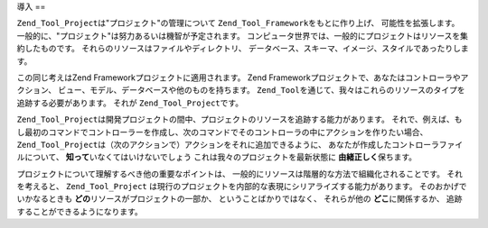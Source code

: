 .. _zend.tool.project.introduction:

導入
==

``Zend_Tool_Project``\ は"プロジェクト"の管理について ``Zend_Tool_Framework``\
をもとに作り上げ、 可能性を拡張します。
一般的に、"プロジェクト"は努力あるいは機智が予定されます。
コンピュータ世界では、一般的にプロジェクトはリソースを集約したものです。
それらのリソースはファイルやディレクトリ、
データベース、スキーマ、イメージ、スタイルであったりします。

この同じ考えはZend Frameworkプロジェクトに適用されます。 Zend
Frameworkプロジェクトで、あなたはコントローラやアクション、
ビュー、モデル、データベースや他のものを持ちます。 ``Zend_Tool``\
を通じて、我々はこれらのリソースのタイプを追跡する必要があります。 それが
``Zend_Tool_Project``\ です。

``Zend_Tool_Project``\
は開発プロジェクトの間中、プロジェクトのリソースを追跡する能力があります。
それで、例えば、もし最初のコマンドでコントローラーを作成し、次のコマンドでそのコントローラの中にアクションを作りたい場合、
``Zend_Tool_Project``\ は（次のアクションで）アクションをそれに追加できるように、
あなたが作成したコントローラファイルについて、 **知って**\
いなくてはいけないでしょう これは我々のプロジェクトを最新状態に **由緒正しく**\
保ちます。

プロジェクトについて理解するべき他の重要なポイントは、
一般的にリソースは階層的な方法で組織化されることです。 それを考えると、
``Zend_Tool_Project``
は現行のプロジェクトを内部的な表現にシリアライズする能力があります。
そのおかげでいかなるときも **どの**\ リソースがプロジェクトの一部か、
ということばかりではなく、 それらが他の **どこ**\ に関係するか、
追跡することができるようになります。


